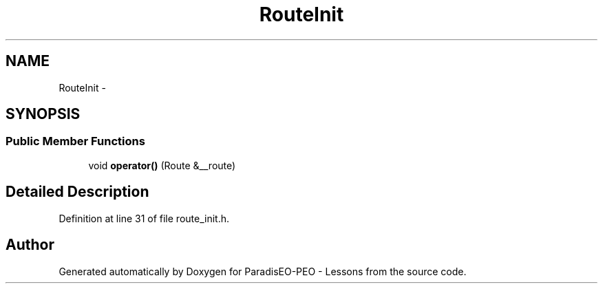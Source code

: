 .TH "RouteInit" 3 "30 Dec 2006" "Version 0.1" "ParadisEO-PEO - Lessons" \" -*- nroff -*-
.ad l
.nh
.SH NAME
RouteInit \- 
.SH SYNOPSIS
.br
.PP
.SS "Public Member Functions"

.in +1c
.ti -1c
.RI "void \fBoperator()\fP (Route &__route)"
.br
.in -1c
.SH "Detailed Description"
.PP 
Definition at line 31 of file route_init.h.

.SH "Author"
.PP 
Generated automatically by Doxygen for ParadisEO-PEO - Lessons from the source code.
